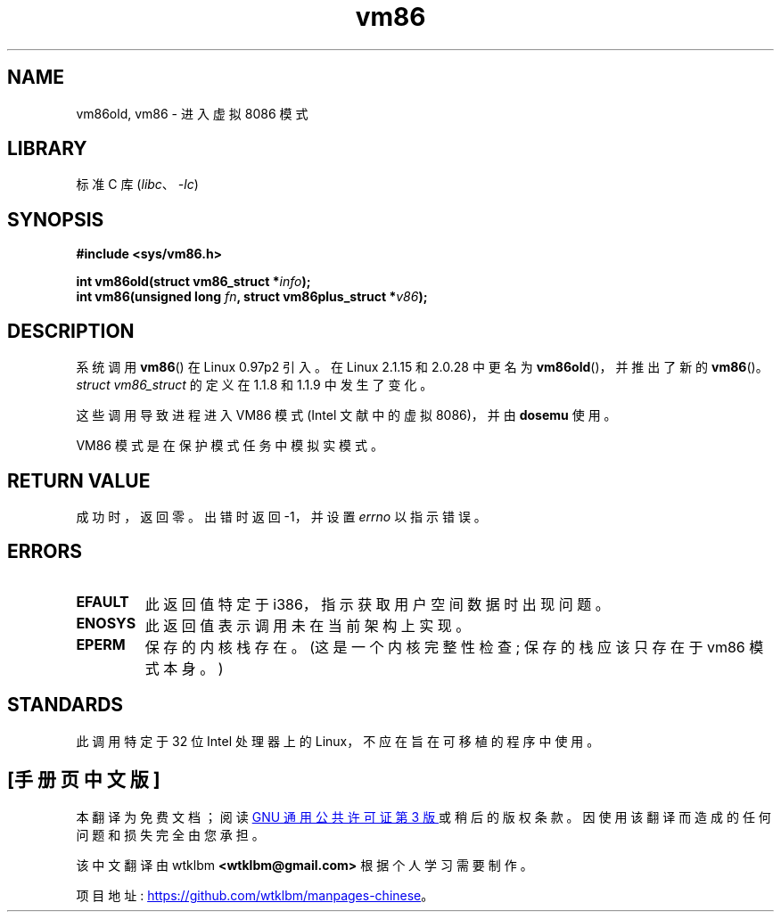 .\" -*- coding: UTF-8 -*-
.\" Copyright 1993 Rickard E. Faith (faith@cs.unc.edu)
.\" Copyright 1997 Andries E. Brouwer (aeb@cwi.nl)
.\"
.\" SPDX-License-Identifier: Linux-man-pages-copyleft
.\"
.\"*******************************************************************
.\"
.\" This file was generated with po4a. Translate the source file.
.\"
.\"*******************************************************************
.TH vm86 2 2022\-10\-30 "Linux man\-pages 6.03" 
.SH NAME
vm86old, vm86 \- 进入虚拟 8086 模式
.SH LIBRARY
标准 C 库 (\fIlibc\fP、\fI\-lc\fP)
.SH SYNOPSIS
.nf
\fB#include <sys/vm86.h>\fP
.PP
\fBint vm86old(struct vm86_struct *\fP\fIinfo\fP\fB);\fP
\fBint vm86(unsigned long \fP\fIfn\fP\fB, struct vm86plus_struct *\fP\fIv86\fP\fB);\fP
.fi
.SH DESCRIPTION
系统调用 \fBvm86\fP() 在 Linux 0.97p2 引入。 在 Linux 2.1.15 和 2.0.28 中更名为
\fBvm86old\fP()，并推出了新的 \fBvm86\fP()。 \fIstruct vm86_struct\fP 的定义在 1.1.8 和 1.1.9
中发生了变化。
.PP
这些调用导致进程进入 VM86 模式 (Intel 文献中的虚拟 8086)，并由 \fBdosemu\fP 使用。
.PP
VM86 模式是在保护模式任务中模拟实模式。
.SH "RETURN VALUE"
成功时，返回零。 出错时返回 \-1，并设置 \fIerrno\fP 以指示错误。
.SH ERRORS
.TP 
\fBEFAULT\fP
此返回值特定于 i386，指示获取用户空间数据时出现问题。
.TP 
\fBENOSYS\fP
此返回值表示调用未在当前架构上实现。
.TP 
\fBEPERM\fP
保存的内核栈存在。 (这是一个内核完整性检查; 保存的栈应该只存在于 vm86 模式本身。)
.SH STANDARDS
此调用特定于 32 位 Intel 处理器上的 Linux，不应在旨在可移植的程序中使用。
.PP
.SH [手册页中文版]
.PP
本翻译为免费文档；阅读
.UR https://www.gnu.org/licenses/gpl-3.0.html
GNU 通用公共许可证第 3 版
.UE
或稍后的版权条款。因使用该翻译而造成的任何问题和损失完全由您承担。
.PP
该中文翻译由 wtklbm
.B <wtklbm@gmail.com>
根据个人学习需要制作。
.PP
项目地址:
.UR \fBhttps://github.com/wtklbm/manpages-chinese\fR
.ME 。
